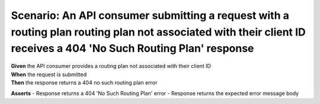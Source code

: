 Scenario: An API consumer submitting a request with a routing plan routing plan not associated with their client ID receives a 404 'No Such Routing Plan' response
==================================================================================================================================================================

| **Given** the API consumer provides a routing plan not associated with their client ID
| **When** the request is submitted
| **Then** the response returns a 404 no such routing plan error

**Asserts**
- Response returns a 404 'No Such Routing Plan' error
- Response returns the expected error message body